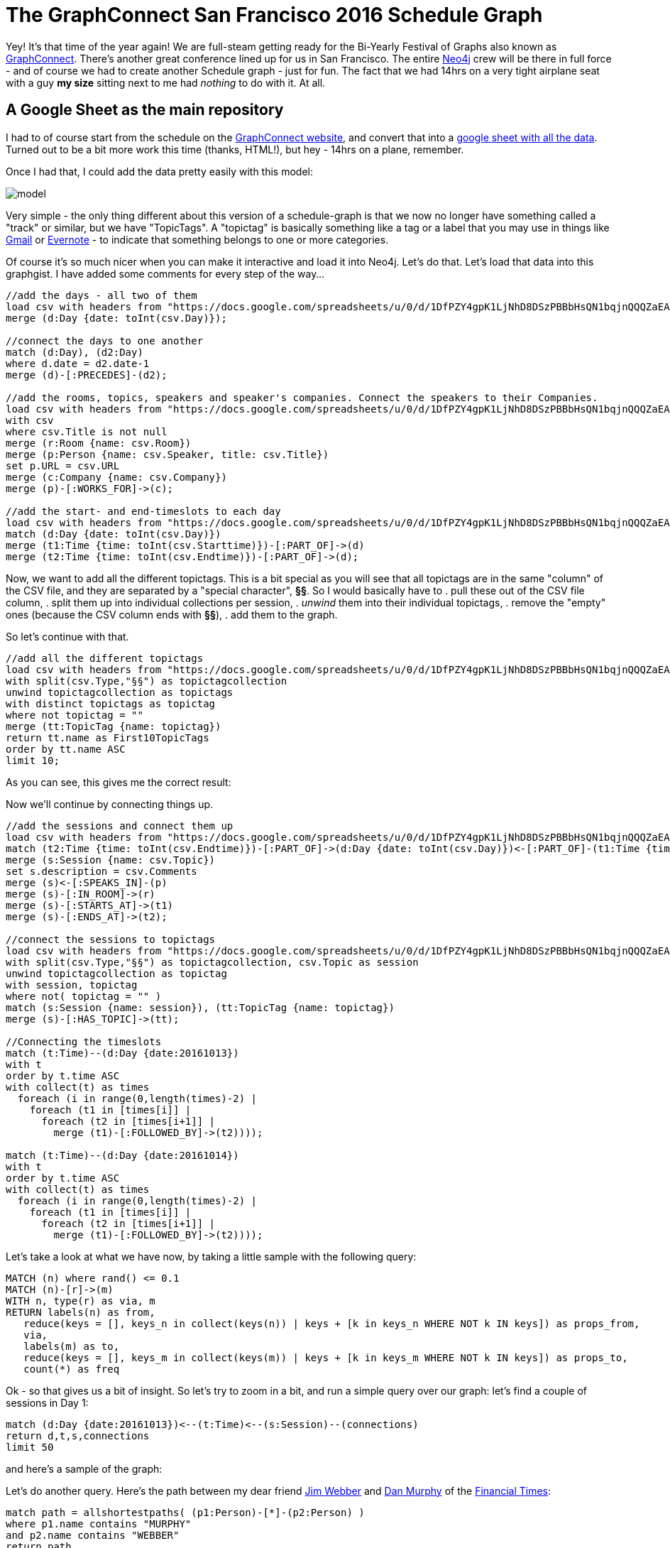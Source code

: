 = The GraphConnect San Francisco 2016 Schedule Graph

:author: Rik Van Bruggen
:twitter: @rvanbruggen
:style: red:Person(name), silver:Day(date), silver:Time(time), yellow:TopicTag(name), green:Session(name)

Yey! It's that time of the year again! We are full-steam getting ready for the Bi-Yearly Festival of Graphs also known as https://graphconnect.com/[GraphConnect]. There's another great conference lined up for us in San Francisco. The entire http://www.neo4j.com[Neo4j] crew will be there in full force - and of course we had to create another Schedule graph - just for fun. The fact that we had 14hrs on a very tight airplane seat with a guy *my size* sitting next to me had _nothing_ to do with it. At all.

== A Google Sheet as the main repository
I had to of course start from the schedule on the http://graphconnect.com/#agenda[GraphConnect website], and convert that into a https://docs.google.com/spreadsheets/d/1DfPZY4gpK1LjNhD8DSzPBBbHsQN1bqjnQQQZaEA1yQ4/edit?usp=sharing[google sheet with all the data]. Turned out to be a bit more work this time (thanks, HTML!), but hey - 14hrs on a plane, remember.

Once I had that, I could add the data pretty easily with this model:

image::https://www.dropbox.com/s/e7z7edyfz85diaz/model.png?dl=1[]

Very simple - the only thing different about this version of a schedule-graph is that we now no longer have something called a "track" or similar, but we have "TopicTags". A "topictag" is basically something like a tag or a label that you may use in things like https://www.google.com/gmail[Gmail] or https://evernote.com/[Evernote] - to indicate that something belongs to one or more categories.

Of course it's so much nicer when you can make it interactive and load it into Neo4j. Let's do that. Let's load that data into this graphgist. I have added some comments for every step of the way...

//setup
[source,cypher]
----
//add the days - all two of them
load csv with headers from "https://docs.google.com/spreadsheets/u/0/d/1DfPZY4gpK1LjNhD8DSzPBBbHsQN1bqjnQQQZaEA1yQ4/export?format=csv&id=1DfPZY4gpK1LjNhD8DSzPBBbHsQN1bqjnQQQZaEA1yQ4&gid=0" as csv
merge (d:Day {date: toInt(csv.Day)});

//connect the days to one another
match (d:Day), (d2:Day)
where d.date = d2.date-1
merge (d)-[:PRECEDES]-(d2);

//add the rooms, topics, speakers and speaker's companies. Connect the speakers to their Companies.
load csv with headers from "https://docs.google.com/spreadsheets/u/0/d/1DfPZY4gpK1LjNhD8DSzPBBbHsQN1bqjnQQQZaEA1yQ4/export?format=csv&id=1DfPZY4gpK1LjNhD8DSzPBBbHsQN1bqjnQQQZaEA1yQ4&gid=0" as csv
with csv
where csv.Title is not null
merge (r:Room {name: csv.Room})
merge (p:Person {name: csv.Speaker, title: csv.Title})
set p.URL = csv.URL
merge (c:Company {name: csv.Company})
merge (p)-[:WORKS_FOR]->(c);

//add the start- and end-timeslots to each day
load csv with headers from "https://docs.google.com/spreadsheets/u/0/d/1DfPZY4gpK1LjNhD8DSzPBBbHsQN1bqjnQQQZaEA1yQ4/export?format=csv&id=1DfPZY4gpK1LjNhD8DSzPBBbHsQN1bqjnQQQZaEA1yQ4&gid=0" as csv
match (d:Day {date: toInt(csv.Day)})
merge (t1:Time {time: toInt(csv.Starttime)})-[:PART_OF]->(d)
merge (t2:Time {time: toInt(csv.Endtime)})-[:PART_OF]->(d);
----

Now, we want to add all the different topictags. This is a bit special as you will see that all topictags are in the same "column" of the CSV file, and they are separated by a "special character", *§§*. So I would basically have to
. pull these out of the CSV file column,
. split them up into individual collections per session,
. _unwind_ them into their individual topictags,
. remove the "empty" ones (because the CSV column ends with *§§*),
. add them to the graph.

So let's continue with that.

[source,cypher]
----
//add all the different topictags
load csv with headers from "https://docs.google.com/spreadsheets/u/0/d/1DfPZY4gpK1LjNhD8DSzPBBbHsQN1bqjnQQQZaEA1yQ4/export?format=csv&id=1DfPZY4gpK1LjNhD8DSzPBBbHsQN1bqjnQQQZaEA1yQ4&gid=0" as csv
with split(csv.Type,"§§") as topictagcollection
unwind topictagcollection as topictags
with distinct topictags as topictag
where not topictag = ""
merge (tt:TopicTag {name: topictag})
return tt.name as First10TopicTags
order by tt.name ASC
limit 10;
----

As you can see, this gives me the correct result:
//table

Now we'll continue by connecting things up.

[source,cypher]
----
//add the sessions and connect them up
load csv with headers from "https://docs.google.com/spreadsheets/u/0/d/1DfPZY4gpK1LjNhD8DSzPBBbHsQN1bqjnQQQZaEA1yQ4/export?format=csv&id=1DfPZY4gpK1LjNhD8DSzPBBbHsQN1bqjnQQQZaEA1yQ4&gid=0" as csv
match (t2:Time {time: toInt(csv.Endtime)})-[:PART_OF]->(d:Day {date: toInt(csv.Day)})<-[:PART_OF]-(t1:Time {time: toInt(csv.Starttime)}), (r:Room {name: csv.Room}), (p:Person {name: csv.Speaker, title: csv.Title})
merge (s:Session {name: csv.Topic})
set s.description = csv.Comments
merge (s)<-[:SPEAKS_IN]-(p)
merge (s)-[:IN_ROOM]->(r)
merge (s)-[:STARTS_AT]->(t1)
merge (s)-[:ENDS_AT]->(t2);

//connect the sessions to topictags
load csv with headers from "https://docs.google.com/spreadsheets/u/0/d/1DfPZY4gpK1LjNhD8DSzPBBbHsQN1bqjnQQQZaEA1yQ4/export?format=csv&id=1DfPZY4gpK1LjNhD8DSzPBBbHsQN1bqjnQQQZaEA1yQ4&gid=0" as csv
with split(csv.Type,"§§") as topictagcollection, csv.Topic as session
unwind topictagcollection as topictag
with session, topictag
where not( topictag = "" )
match (s:Session {name: session}), (tt:TopicTag {name: topictag})
merge (s)-[:HAS_TOPIC]->(tt);

//Connecting the timeslots
match (t:Time)--(d:Day {date:20161013})
with t
order by t.time ASC
with collect(t) as times
  foreach (i in range(0,length(times)-2) |
    foreach (t1 in [times[i]] |
      foreach (t2 in [times[i+1]] |
        merge (t1)-[:FOLLOWED_BY]->(t2))));

match (t:Time)--(d:Day {date:20161014})
with t
order by t.time ASC
with collect(t) as times
  foreach (i in range(0,length(times)-2) |
    foreach (t1 in [times[i]] |
      foreach (t2 in [times[i+1]] |
        merge (t1)-[:FOLLOWED_BY]->(t2))));
----

Let's take a look at what we have now, by taking a little sample with the following query:

[source,cypher]
----
MATCH (n) where rand() <= 0.1
MATCH (n)-[r]->(m)
WITH n, type(r) as via, m
RETURN labels(n) as from,
   reduce(keys = [], keys_n in collect(keys(n)) | keys + [k in keys_n WHERE NOT k IN keys]) as props_from,
   via,
   labels(m) as to,
   reduce(keys = [], keys_m in collect(keys(m)) | keys + [k in keys_m WHERE NOT k IN keys]) as props_to,
   count(*) as freq
----

//table

Ok - so that gives us a bit of insight. So let's try to zoom in a bit, and run a simple query over our graph: let's find a couple of sessions in Day 1:

[source,cypher]
----
match (d:Day {date:20161013})<--(t:Time)<--(s:Session)--(connections)
return d,t,s,connections
limit 50
----

and here's a sample of the graph:

//graph_result

Let's do another query. Here's the path between my dear friend http://jimwebber.org/[Jim Webber] and https://neo4j.com/blog/dan-murphy-senior-metadata-devops-financial-times/[Dan Murphy] of the https://www.ft.com/[Financial Times]:

[source,cypher]
----
match path = allshortestpaths( (p1:Person)-[*]-(p2:Person) )
where p1.name contains "MURPHY"
and p2.name contains "WEBBER"
return path
----

and display the result

//graph_result

Let's now look at a link between a person (http://jimwebber.org/[Jim Webber], of Neo fame) and an Organisation (https://www.icij.org/[ICIJ], of https://panamapapers.icij.org/[PanamaPaper] fame).

[source,cypher]
----
match (c:Company {name:"ICIJ"}), (p:Person {name:"JIM WEBBER"}),
path = allshortestpaths( (c)-[*]-(p) )
return path
----
and again display the result:
//graph_result

Last one for fun: let's look at the sessions that have more than one speaker:
[source,cypher]
----
match (s:Session)-[r:SPEAKS_IN]-(p:Person)
with s, collect(p) as person, count(p) as count
where count > 1
return s,person
----
and display it:
//graph_result

= Just a start...
There are so many other things that we could look at. Use the console below to explore if you are interested in more.

//console

I hope this gist was interesting for you, and that we will see each other soon.

This gist was created by link:mailto:rik@neotechnology.com[Rik Van Bruggen]

* link:http://blog.bruggen.com[My Blog]
* link:http://blog.bruggen.com/p/podcast_13.html[the Graphistania Neo4j Graph Database Podcast]
* link:http://learningneo4j.net[My Book]
* link:http://twitter.com/rvanbruggen[On Twitter]
* link:http://be.linkedin.com/in/rikvanbruggen/[On LinkedIn]
* link:https://gist.github.com/rvanbruggen/186e630d06c3e1b92174142a0b5e5bda[All the material in this GraphGist] on GitHub.
